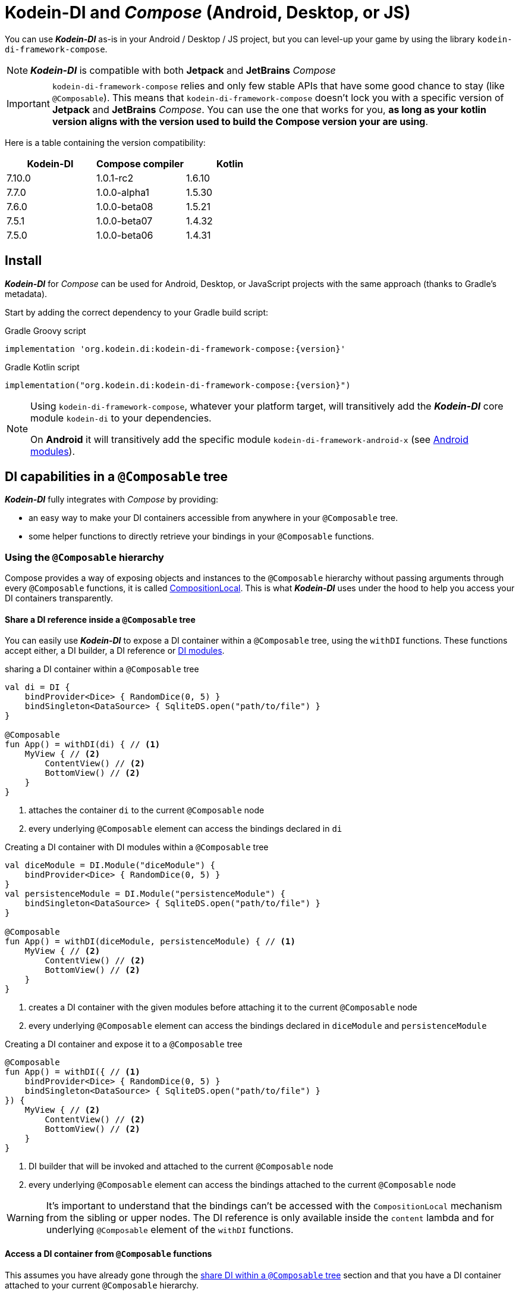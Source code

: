 = Kodein-DI and _Compose_ (Android, Desktop, or JS)

You can use *_Kodein-DI_* as-is in your Android / Desktop / JS project, but you can level-up your game by using the library `kodein-di-framework-compose`.

NOTE: *_Kodein-DI_* is compatible with both *Jetpack* and *JetBrains* _Compose_

IMPORTANT: `kodein-di-framework-compose` relies and only few stable APIs that have some good chance to stay (like `@Composable`).
            This means that `kodein-di-framework-compose` doesn't lock you with a specific version of *Jetpack* and *JetBrains* _Compose_.
            You can use the one that works for you, **as long as your kotlin version aligns with the version used to build the Compose version your are using**.

Here is a table containing the version compatibility:

|===
|Kodein-DI |Compose compiler |Kotlin

|7.10.0
|1.0.1-rc2
|1.6.10

|7.7.0
|1.0.0-alpha1
|1.5.30

|7.6.0
|1.0.0-beta08
|1.5.21

|7.5.1
|1.0.0-beta07
|1.4.32

|7.5.0
|1.0.0-beta06
|1.4.31

|===

[[install]]
== Install

*_Kodein-DI_* for _Compose_ can be used for Android, Desktop, or JavaScript projects with the same approach (thanks to Gradle's metadata).

Start by adding the correct dependency to your Gradle build script:

[subs="attributes"]
.Gradle Groovy script
----
implementation 'org.kodein.di:kodein-di-framework-compose:{version}'
----
[subs="attributes"]
.Gradle Kotlin script
----
implementation("org.kodein.di:kodein-di-framework-compose:{version}")
----

[NOTE]
====
Using `kodein-di-framework-compose`, whatever your platform target, will transitively add the *_Kodein-DI_* core module `kodein-di` to your dependencies.

On *Android* it will transitively add the specific module `kodein-di-framework-android-x` (see xref:framework:android.adoc[Android modules]).
====

== DI capabilities in a `@Composable` tree

*_Kodein-DI_* fully integrates with _Compose_ by providing:

- an easy way to make your DI containers accessible from anywhere in your `@Composable` tree.
- some helper functions to directly retrieve your bindings in your `@Composable` functions.

=== Using the `@Composable` hierarchy

Compose provides a way of exposing objects and instances to the `@Composable` hierarchy without passing arguments through every `@Composable` functions, it is called link:https://developer.android.com/reference/kotlin/androidx/compose/runtime/CompositionLocal[CompositionLocal].
This is what *_Kodein-DI_* uses under the hood to help you access your DI containers transparently.

[[with-di]]
==== Share a DI reference inside a `@Composable` tree

You can easily use *_Kodein-DI_* to expose a DI container within a `@Composable` tree, using the `withDI` functions.
These functions accept either, a DI builder, a DI reference or xref:core:modules-inheritance.adoc[DI modules].

[source, kotlin]
.sharing a DI container within a `@Composable` tree
----
val di = DI {
    bindProvider<Dice> { RandomDice(0, 5) }
    bindSingleton<DataSource> { SqliteDS.open("path/to/file") }
}

@Composable
fun App() = withDI(di) { // <1>
    MyView { // <2>
        ContentView() // <2>
        BottomView() // <2>
    }
}
----
<1> attaches the container `di` to the current `@Composable` node
<2> every underlying `@Composable` element can access the bindings declared in `di`


[source, kotlin]
.Creating a DI container with DI modules within a `@Composable` tree
----
val diceModule = DI.Module("diceModule") {
    bindProvider<Dice> { RandomDice(0, 5) }
}
val persistenceModule = DI.Module("persistenceModule") {
    bindSingleton<DataSource> { SqliteDS.open("path/to/file") }
}

@Composable
fun App() = withDI(diceModule, persistenceModule) { // <1>
    MyView { // <2>
        ContentView() // <2>
        BottomView() // <2>
    }
}
----
<1> creates a DI container with the given modules before attaching it to the current `@Composable` node
<2> every underlying `@Composable` element can access the bindings declared in `diceModule` and `persistenceModule`

[source, kotlin]
.Creating a DI container and expose it to a `@Composable` tree
----
@Composable
fun App() = withDI({ // <1>
    bindProvider<Dice> { RandomDice(0, 5) }
    bindSingleton<DataSource> { SqliteDS.open("path/to/file") }
}) {
    MyView { // <2>
        ContentView() // <2>
        BottomView() // <2>
    }
}
----
<1> DI builder that will be invoked and attached to the current `@Composable` node
<2> every underlying `@Composable` element can access the bindings attached to the current `@Composable` node

WARNING: It's important to understand that the bindings can't be accessed with the `CompositionLocal` mechanism from the sibling or upper nodes.
         The DI reference is only available inside the `content` lambda and for underlying `@Composable` element of the `withDI` functions.

[[localdi]]
==== Access a DI container from `@Composable` functions

This assumes you have already gone through the xref:with-di[share DI within a `@Composable` tree] section and that you have a DI container attached to your current `@Composable` hierarchy.

*_Kodein-DI_* uses the _Compose_ notion of link:https://developer.android.com/reference/kotlin/androidx/compose/runtime/CompositionLocal[CompositionLocal]
to share your DI references via the xref:with-di[`withDI`] and xref:with-di[`subDI`] functions.
Therefore, in any underlying `@Composable` function you can access the DI attached to the context with the function `localDI()`.

[source, kotlin]
.Getting the DI container from parent nodes
----
@Composable
fun ContentView() {
    val di = localDI() // <1>
    val dice: Dice by di.instance() // <2>
}
----
<1> Get the DI container attached to a parent node
<2> Standard *_Kodein-DI_* binding retrieval

WARNING: Using `localDI()` in a tree where there is no DI container will throw a runtime exception: `IllegalStateException: Missing DI container!`.

==== Extend an existing DI container

In some cases we might want to extend our application DI container for local needs.

[source, kotlin]
.Extend a DI container from the _Compose_ context
----
@Composable
fun ContentView() {
    subDI({ // <1>
        bindSingleton { PersonService() } // <2>
    }) {
        ItemList() // <3>
        ActionView() // <3>
    }
}
----
<1> Extend the current DI from `LocalDI`
<2> Add specific bindings for the underlying tree
<3> every underlying `@Composable` element can access the bindings declared in the parent's DI container + the local bindings added in *2*.

You can also extend an existing global DI container, like in the following example:

[source, kotlin]
.Extend a DI container from its reference
----
@Composable
fun ContentView() {
    subDI(parentDI = globalDI, // <1>
    diBuilder = {
        bindSingleton { PersonService() } // <2>
    }) {
        ItemList() // <3>
        ActionView() // <3>
    }
}
----
<1> The DI container to extend
<2> Add specific bindings for the underlying tree
<3> every underlying `@Composable` element can access the bindings declared in the parent's DI container + the local bindings added in *2*.

.*Copying bindings*

With this feature we can extend our DI container. This extension is made by copying the none singleton / multiton,
but we have the possibility to copy all the binding (including singleton / multiton).

[source, kotlin]
.Example: Copying all the bindings
----
@Composable
fun ContentView() {
    subDI(copy = Copy.All, // <1>
    diBuilder = {
        /** new bindings / overrides **/
    }) {
        ItemList() // <2>
        ActionView() // <2>
    }
}
----
<1> Copying all the bindings, with the singletons / multitons
<2> every underlying `@Composable` element can access the bindings declared in the parent's DI container + the local bindings.

WARNING: By doing a `Copy.All` your original singleton / multiton won't be available anymore, in the new DI container, they will exist as new instances.

.*Overriding bindings*

Sometimes, It might be interesting to replace an existing dependency (by overriding it).

[source, kotlin]
.Example: overriding bindings
----
@Composable
fun App() = withDI({
        bindProvider<Dice> { RandomDice(0, 5) }
        bindSingleton<DataSource> { SqliteDS.open("path/to/file") }
    }) {
    MyView {
        ContentView()
    }
}

@Composable
fun ContentView() {
    subDI(allowSilentOverrides = true, // <1>
    diBuilder = {
        bindProvider<Dice> { RandomDice(0, 10) } // <2>
    }) {
        ItemList() // <3>
        ActionView() // <3>
    }
}
----
<1> Overriding in the `subDI` will be implicit
<2> Silently overrides the `Dice` provider define in an upper node
<3> every underlying `@Composable` element can access the bindings declared in the parent's DI container + the local bindings added in *2*.

=== Retrieve bindings from `@Composable` functions

If you have defined a DI container in a xref:#localdi[`LocalDI`], you can consider every underlying `@Composable` as DI aware.
This means they can access the current DI container and its bindings with one of the following function delegates:

[source, kotlin]
.Retrieve instances
----
@Composable
fun ContentView() {
    val dice: Dice by rememberDI { instance() }
}
----

`rememberDI` allows you to remember the reference of an instance retrieved from a DI container.

WARNING: Under the hood, `rememberDI { }` uses the `localDI()` function. If there is no DI container defined
in the `@Composable` current hierarchy, you will get a runtime exception, i.e. `IllegalStateException: Missing DI container!`.

If you need a specific interaction with the DI container, in a `@Composable` tree, you can use `rememberDI { }` to wrap your implementation. Following you can find wrappers already provided by *Kodein-DI*.

[source, kotlin]
.a wrapper for `rememberDI { instance() }`
----
@Composable
fun ContentView() {
    val dice: Dice by rememberInstance()
}
----

[source, kotlin]
.a wrapper for `rememberDI { named.instance() }`
----
@Composable
fun ContentView() {
    val dice: Dice by rememberInstance(tag = "dice")
    // is the same as...
    val dice: Dice by rememberNamedInstance()
}
----

[source, kotlin]
.a wrapper for `rememberDI { factory() }`
----
@Composable
fun ContentView() {
    val diceFactory: (Int) -> Dice by rememberFactory()
}
----

[source, kotlin]
.a wrapper for `rememberDI { provider() }`
----
@Composable
fun ContentView() {
    val diceFactory: (Int) -> Dice by rememberFactory()
}
----

TIP: If you are not familiar with these declarations you can explore the detailed documentation on xref:core:bindings.adoc[bindings] and xref:core:injection-retrieval.adoc[injection/retrieval].

[source, kotlin]
.Retrieve providers
----
@Composable
fun ContentView() {
    val diceProvider: () -> Dice by rememberProvider()
}
----

TIP: the `rememberX` functions will preserve the retrieved instance on every composition.

== Android specific usage

On `kodein-di-framework-compose` the Android source set adds the transitive dependencies to `kodein-di` and `kodein-di-framework-android-x`.
This gives us the ability to combine two important concepts that are xref:core:injection-retrieval.adoc#di-aware[`DIAware`] and the xref:android.adoc#closest-di[closest DI pattern].

TIP: TL;DR - It helps us adds to some Android specific objects, an extension function `closestDI()`,
that is capable of exploring the context hierarchy until it finds a DI container, hence the name of the pattern.

Thanks to these mechanisms we can provide, to *_Jetpack Compose_* users, a `@Composable` function `androidContextDI` that uses the closest DI pattern to get a DI container by using the link:https://developer.android.com/reference/kotlin/androidx/compose/runtime/CompositionLocal[CompositionLocal].

TIP: With that, any `@Composable` can retrieve instances from the DI container as long as they can access the upper bound DIAware (i.e. Activity or Fragment).

[source, kotlin]
.Getting the closest DI context from the Android's context
----
class MainActivity : ComponentActivity(), DIAware {  // <1>
    override val di: DI = DI.lazy {  // <2>
        bindSingleton<DataSource> { SqliteDS.open("path/to/file") }
    }

    override fun onCreate(savedInstanceState: Bundle?) {
        super.onCreate(savedInstanceState)
        setContent { App() }
    }
}

@Composable
fun App() {
    val dataSource: DataSource by rememberInstance() // <3>
    Text(text = "Hello ${dataSource.getUsername()}!")
}
----
<1> Your Android context *must* be `DIAware` ...
<2> ... and override the `di` property.
<3> Uses the `androidContextDI` function to retrieve the `di` property from the closest `DIAware` object.
